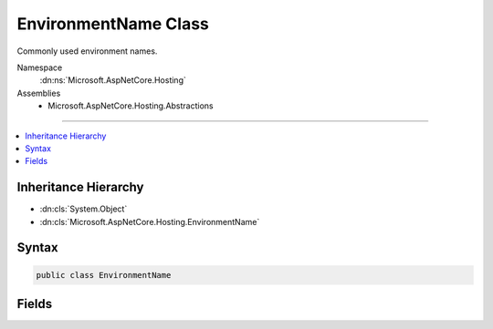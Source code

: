 

EnvironmentName Class
=====================






Commonly used environment names.


Namespace
    :dn:ns:`Microsoft.AspNetCore.Hosting`
Assemblies
    * Microsoft.AspNetCore.Hosting.Abstractions

----

.. contents::
   :local:



Inheritance Hierarchy
---------------------


* :dn:cls:`System.Object`
* :dn:cls:`Microsoft.AspNetCore.Hosting.EnvironmentName`








Syntax
------

.. code-block:: csharp

    public class EnvironmentName








.. dn:class:: Microsoft.AspNetCore.Hosting.EnvironmentName
    :hidden:

.. dn:class:: Microsoft.AspNetCore.Hosting.EnvironmentName

Fields
------

.. dn:class:: Microsoft.AspNetCore.Hosting.EnvironmentName
    :noindex:
    :hidden:

    
    .. dn:field:: Microsoft.AspNetCore.Hosting.EnvironmentName.Development
    
        
        :rtype: System.String
    
        
        .. code-block:: csharp
    
            public static readonly string Development
    
    .. dn:field:: Microsoft.AspNetCore.Hosting.EnvironmentName.Production
    
        
        :rtype: System.String
    
        
        .. code-block:: csharp
    
            public static readonly string Production
    
    .. dn:field:: Microsoft.AspNetCore.Hosting.EnvironmentName.Staging
    
        
        :rtype: System.String
    
        
        .. code-block:: csharp
    
            public static readonly string Staging
    

